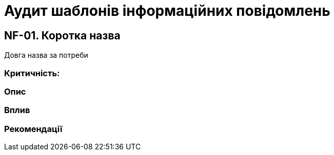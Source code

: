 = Аудит шаблонів інформаційних повідомлень

== NF-01. Коротка назва
Довга назва за потреби

=== Критичність:

=== Опис

=== Вплив

=== Рекомендації